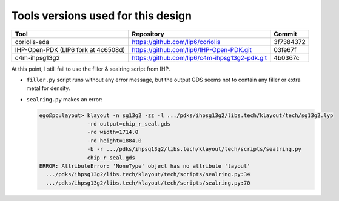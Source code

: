 

Tools versions used for this design
===================================


===================================  =============================================  =========
Tool                                 Repository                                     Commit
===================================  =============================================  =========
coriolis-eda                         https://github.com/lip6/coriolis               3f7384372
IHP-Open-PDK (LIP6 fork at 4c6508d)  https://github.com/lip6/IHP-Open-PDK.git       03fe67f
c4m-ihpsg13g2                        https://github.com/lip6/c4m-ihpsg13g2-pdk.git  4b0367c
===================================  =============================================  ========= 


At this point, I still fail to use the filler & sealring script from IHP.

* ``filler.py`` script runs without any error message, but the output GDS seems not
  to contain any filler or extra metal for density.

* ``sealring.py`` makes an error:

  .. code:: bash

     ego@pc:layout> klayout -n sg13g2 -zz -l .../pdks/ihpsg13g2/libs.tech/klayout/tech/sg13g2.lyp
                    -rd output=chip_r_seal.gds
                    -rd width=1714.0
                    -rd height=1884.0
                    -b -r .../pdks/ihpsg13g2/libs.tech/klayout/tech/scripts/sealring.py
                    chip_r_seal.gds
     ERROR: AttributeError: 'NoneType' object has no attribute 'layout'
       .../pdks/ihpsg13g2/libs.tech/klayout/tech/scripts/sealring.py:34
       .../pdks/ihpsg13g2/libs.tech/klayout/tech/scripts/sealring.py:70

